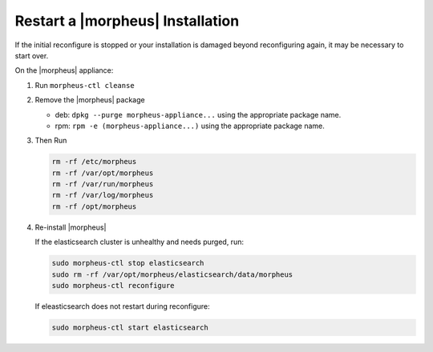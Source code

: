 Restart a |morpheus| Installation
=================================

If the initial reconfigure is stopped or your installation is damaged beyond reconfiguring again, it may be necessary to start over.

On the |morpheus| appliance:

#. Run ``morpheus-ctl cleanse``

#. Remove the |morpheus| package

   - deb: ``dpkg --purge morpheus-appliance...`` using the appropriate package name.
   - rpm: ``rpm -e (morpheus-appliance...)`` using the appropriate package name.

#. Then Run

   .. code-block:: bash

    rm -rf /etc/morpheus
    rm -rf /var/opt/morpheus
    rm -rf /var/run/morpheus
    rm -rf /var/log/morpheus
    rm -rf /opt/morpheus

#. Re-install |morpheus|

   If the elasticsearch cluster is unhealthy and needs purged, run:

   .. code-block:: bash

     sudo morpheus-ctl stop elasticsearch
     sudo rm -rf /var/opt/morpheus/elasticsearch/data/morpheus
     sudo morpheus-ctl reconfigure

   If eleasticsearch does not restart during reconfigure:

   .. code-block:: bash

     sudo morpheus-ctl start elasticsearch
